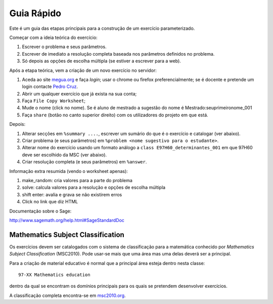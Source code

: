 

Guia Rápido
===========


Este é um guia das etapas principais para a construção de um exercício parameterizado.

Começar com a ideia teórica do exercício:

1. Escrever o problema e seus parâmetros.
2. Escrever de imediato a resolução completa baseada nos parâmetros definidos no problema.
3. Só depois as opções de escolha múltipla (se estiver a escrever para a web).



Após a etapa teórica, vem a criação de um novo exercício no servidor:

1. Aceda ao site `megua.org <http://www.megua.org>`_ e faça *login*; usar o chrome ou firefox preferencialmente; se é docente e pretende um login contacte `Pedro Cruz <http://www.ua.pt/dmat/pageperson.aspx?id=1183>`_.
2. Abrir um qualquer exercício que já exista na sua conta;
3. Faça ``File Copy Worksheet``;
4. Mude o nome (click no nome). Se é aluno de mestrado a sugestão do nome é Mestrado:seuprimeironome_001
5. Faça ``share`` (botão no canto superior direito) com os utilizadores do projeto em que está.

Depois:

1. Alterar secções em ``%summary ....``, escrever um sumário do que é o exercício e catalogar (ver abaixo).
2. Criar problema (e seus parâmetros) em ``%problem <nome sugestivo para o estudante>``.
3. Alterar nome do exercício usando um formato análogo a ``class E97H60_determinantes_001`` em que 97H60 deve ser escolhido da MSC (ver abaixo).
4. Criar resolução completa (e seus parâmetros) em ``%answer``.


Informação extra resumida (vendo o worksheet apenas):

1. make_random: cria valores para a parte do problema
2. solve: calcula valores para a resolução e opções de escolha múltipla
3. shift enter: avalia e grava se não existirem erros
4. Click no link que diz HTML

Documentação sobre o Sage:

http://www.sagemath.org/help.html#SageStandardDoc



Mathematics Subject Classification
----------------------------------

Os exercícios devem ser catalogados com o sistema de classificação para a matemática conhecido por 
*Mathematics Subject Classification* (MSC2010). Pode usar-se mais que uma área mas uma delas deverá ser a principal.

Para a criação de material educativo é normal que a principal área esteja dentro nesta classe::

  97-XX Mathematics education

dentro da qual se encontram os domínios principais para os quais se pretendem desenvolver exercícios.

A classificação completa encontra-se em `msc2010.org <http://msc2010.org/mscwiki/index.php?title=MSC2010>`_.




